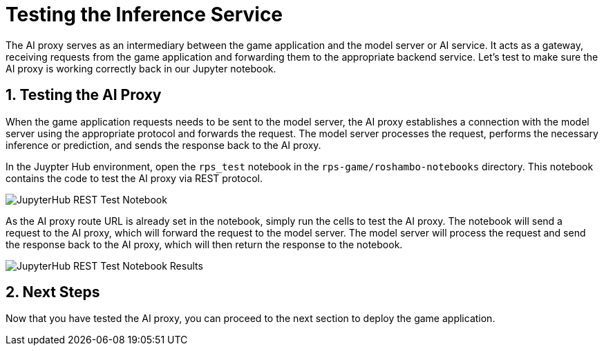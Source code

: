 # Testing the Inference Service
:imagesdir: ../assets/images
:sectnums:

The AI proxy serves as an intermediary between the game application and the model server or AI service. It acts as a gateway, receiving requests from the game application and forwarding them to the appropriate backend service. Let's test to make sure the AI proxy is working correctly back in our Jupyter notebook.

## Testing the AI Proxy

When the game application requests needs to be sent to the model server, the AI proxy establishes a connection with the model server using the appropriate protocol and forwards the request. The model server processes the request, performs the necessary inference or prediction, and sends the response back to the AI proxy.

In the Juypter Hub environment, open the `rps_test` notebook in the `rps-game/roshambo-notebooks` directory. This notebook contains the code to test the AI proxy via REST protocol.

image::jupyterhub-rest-test-notebook.png[JupyterHub REST Test Notebook]

As the AI proxy route URL is already set in the notebook, simply run the cells to test the AI proxy. The notebook will send a request to the AI proxy, which will forward the request to the model server. The model server will process the request and send the response back to the AI proxy, which will then return the response to the notebook.

image::jupyterhub-rest-test-notebook-results.png[JupyterHub REST Test Notebook Results]

## Next Steps

Now that you have tested the AI proxy, you can proceed to the next section to deploy the game application.